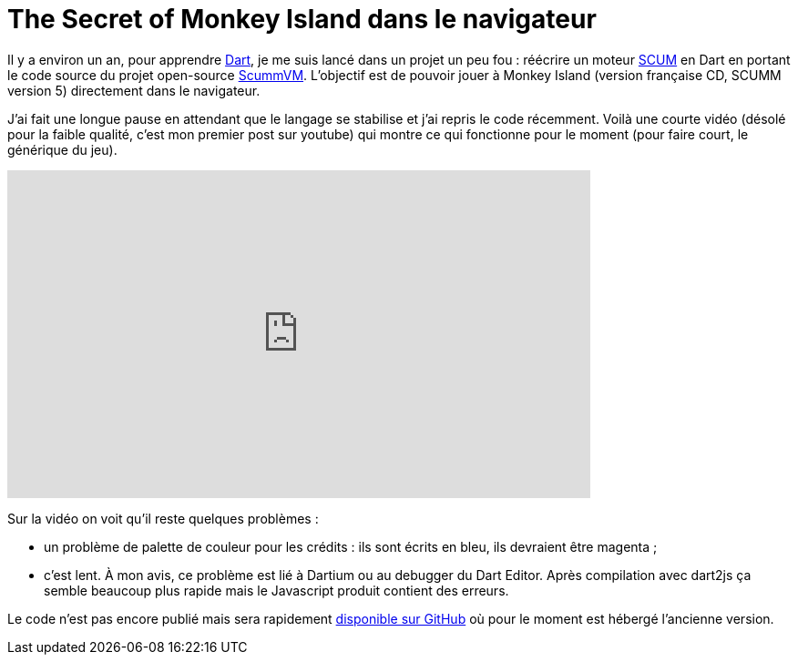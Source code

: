 = The Secret of Monkey Island dans le navigateur
:hp-tags: dart, dartlang, SCUMM, ScummVM, SCUMMDart
:published_at: 2013-03-19

Il y a environ un an, pour apprendre http://www.dartlang.org/[Dart], je me suis lancé dans un projet un peu fou : réécrire un moteur http://en.wikipedia.org/wiki/SCUMM[SCUM] en Dart en portant le code source du projet open-source https://github.com/scummvm/scummvm[ScummVM]. L'objectif est de pouvoir jouer à Monkey Island (version française CD, SCUMM version 5) directement dans le navigateur.

J'ai fait une longue pause en attendant que le langage se stabilise et j'ai repris le code récemment. Voilà une courte vidéo (désolé pour la faible qualité, c'est mon premier post sur youtube) qui montre ce qui fonctionne pour le moment (pour faire court, le générique du jeu).

video::UkZ6v8LHbaU[youtube, width=640, height=360]

Sur la vidéo on voit qu'il reste quelques problèmes :

- un problème de palette de couleur pour les crédits : ils sont écrits en bleu, ils devraient être magenta ;
- c'est lent. À mon avis, ce problème est lié à Dartium ou au debugger du Dart Editor. Après compilation avec dart2js ça semble beaucoup plus rapide mais le Javascript produit contient des erreurs.

Le code n'est pas encore publié mais sera rapidement https://github.com/jcsirot/SCUMM-Dart[disponible sur GitHub] où pour le moment est hébergé l'ancienne version.